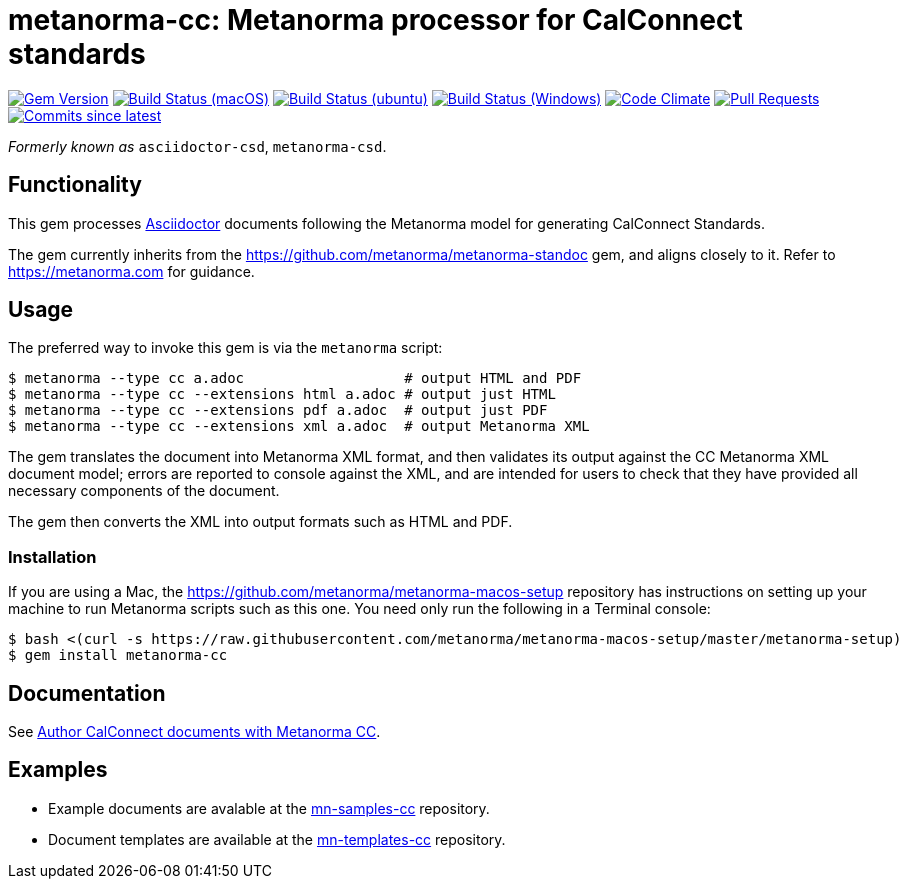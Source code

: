 = metanorma-cc: Metanorma processor for CalConnect standards

image:https://img.shields.io/gem/v/metanorma-cc.svg["Gem Version", link="https://rubygems.org/gems/metanorma-cc"]
image:https://github.com/metanorma/metanorma-cc/workflows/macos/badge.svg["Build Status (macOS)", link="https://github.com/metanorma/metanorma-cc/actions?workflow=macos"]
image:https://github.com/metanorma/metanorma-cc/workflows/ubuntu/badge.svg["Build Status (ubuntu)", link="https://github.com/metanorma/metanorma-cc/actions?workflow=ubuntu"]
image:https://github.com/metanorma/metanorma-cc/workflows/windows/badge.svg["Build Status (Windows)", link="https://github.com/metanorma/metanorma-cc/actions?workflow=windows"]
image:https://codeclimate.com/github/metanorma/metanorma-cc/badges/gpa.svg["Code Climate", link="https://codeclimate.com/github/metanorma/metanorma-cc"]
image:https://img.shields.io/github/issues-pr-raw/metanorma/metanorma-cc.svg["Pull Requests", link="https://github.com/metanorma/metanorma-cc/pulls"]
image:https://img.shields.io/github/commits-since/metanorma/metanorma-cc/latest.svg["Commits since latest",link="https://github.com/metanorma/metanorma-cc/releases"]

_Formerly known as_ `asciidoctor-csd`, `metanorma-csd`.

== Functionality

This gem processes http://asciidoctor.org/[Asciidoctor] documents following
the Metanorma model for generating CalConnect Standards.

The gem currently inherits from the https://github.com/metanorma/metanorma-standoc
gem, and aligns closely to it. Refer to https://metanorma.com[] for guidance.

== Usage

The preferred way to invoke this gem is via the `metanorma` script:

[source,console]
----
$ metanorma --type cc a.adoc                   # output HTML and PDF
$ metanorma --type cc --extensions html a.adoc # output just HTML
$ metanorma --type cc --extensions pdf a.adoc  # output just PDF
$ metanorma --type cc --extensions xml a.adoc  # output Metanorma XML
----

The gem translates the document into Metanorma XML format, and then
validates its output against the CC Metanorma XML document model; errors are
reported to console against the XML, and are intended for users to
check that they have provided all necessary components of the
document.

The gem then converts the XML into output formats such as HTML and PDF.

=== Installation

If you are using a Mac, the https://github.com/metanorma/metanorma-macos-setup
repository has instructions on setting up your machine to run Metanorma
scripts such as this one. You need only run the following in a Terminal console:

[source,console]
----
$ bash <(curl -s https://raw.githubusercontent.com/metanorma/metanorma-macos-setup/master/metanorma-setup)
$ gem install metanorma-cc
----

== Documentation

See https://www.metanorma.com/author/cc/[Author CalConnect documents with Metanorma CC].

== Examples

* Example documents are avalable at the https://github.com/metanorma/mn-samples-cc[mn-samples-cc] repository.
* Document templates are available at the https://github.com/metanorma/mn-templates-cc[mn-templates-cc] repository.

